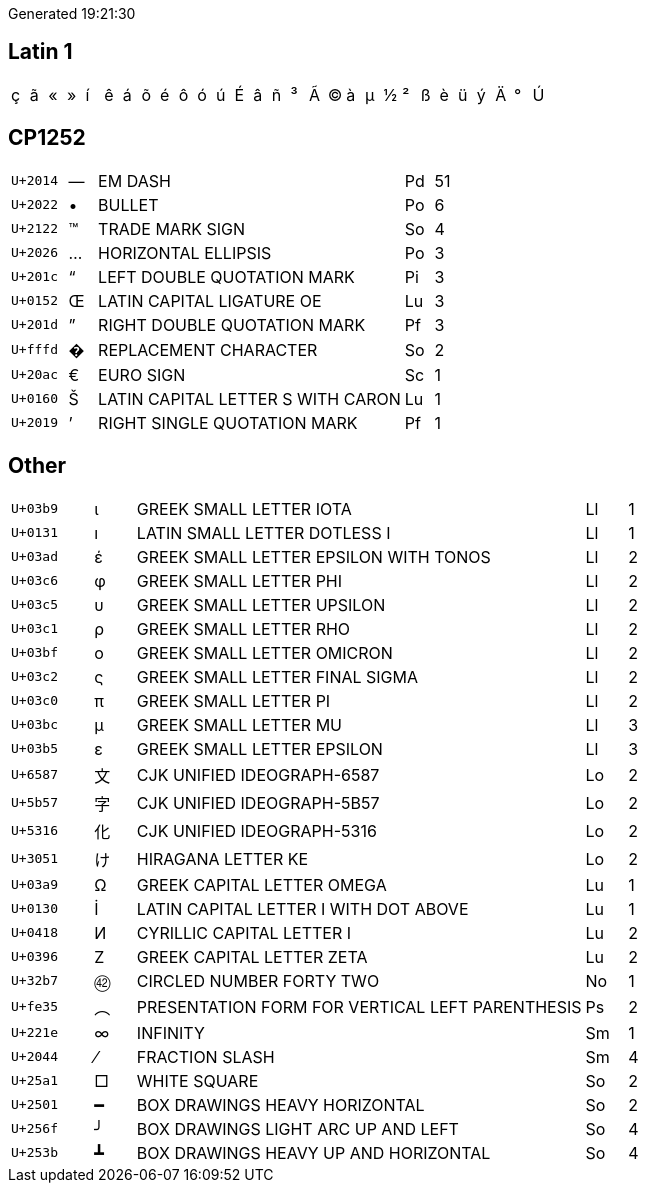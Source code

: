 Generated 19:21:30

## Latin 1

|====
|&#xe7;|&#xe3;|&#xab;|&#xbb;|&#xed;|&#xea;|&#xe1;|&#xf5;|&#xe9;|&#xf4;|&#xf3;|&#xfa;|&#xc9;|&#xe2;|&#xf1;|&#xb3;|&#xc3;|&#xa9;|&#xe0;|&#xb5;|&#xbd;|&#xb2;|&#xdf;|&#xe8;|&#xfc;|&#xfd;|&#xc4;|&#xb0;|&#xda;| | | 
|====

## CP1252

[cols=">2,^1,11,1,>1"]
|====
|`U+2014`|—|EM DASH|Pd|51
|`U+2022`|•|BULLET|Po|6
|`U+2122`|™|TRADE MARK SIGN|So|4
|`U+2026`|…|HORIZONTAL ELLIPSIS|Po|3
|`U+201c`|“|LEFT DOUBLE QUOTATION MARK|Pi|3
|`U+0152`|Œ|LATIN CAPITAL LIGATURE OE|Lu|3
|`U+201d`|”|RIGHT DOUBLE QUOTATION MARK|Pf|3
|`U+fffd`|�|REPLACEMENT CHARACTER|So|2
|`U+20ac`|€|EURO SIGN|Sc|1
|`U+0160`|Š|LATIN CAPITAL LETTER S WITH CARON|Lu|1
|`U+2019`|’|RIGHT SINGLE QUOTATION MARK|Pf|1
|====

## Other
[cols=">2,^1,11,1,>1"]
|====
|`U+03b9`|ι|GREEK SMALL LETTER IOTA|Ll|1
|`U+0131`|ı|LATIN SMALL LETTER DOTLESS I|Ll|1
|`U+03ad`|έ|GREEK SMALL LETTER EPSILON WITH TONOS|Ll|2
|`U+03c6`|φ|GREEK SMALL LETTER PHI|Ll|2
|`U+03c5`|υ|GREEK SMALL LETTER UPSILON|Ll|2
|`U+03c1`|ρ|GREEK SMALL LETTER RHO|Ll|2
|`U+03bf`|ο|GREEK SMALL LETTER OMICRON|Ll|2
|`U+03c2`|ς|GREEK SMALL LETTER FINAL SIGMA|Ll|2
|`U+03c0`|π|GREEK SMALL LETTER PI|Ll|2
|`U+03bc`|μ|GREEK SMALL LETTER MU|Ll|3
|`U+03b5`|ε|GREEK SMALL LETTER EPSILON|Ll|3
|`U+6587`|文|CJK UNIFIED IDEOGRAPH-6587|Lo|2
|`U+5b57`|字|CJK UNIFIED IDEOGRAPH-5B57|Lo|2
|`U+5316`|化|CJK UNIFIED IDEOGRAPH-5316|Lo|2
|`U+3051`|け|HIRAGANA LETTER KE|Lo|2
|`U+03a9`|Ω|GREEK CAPITAL LETTER OMEGA|Lu|1
|`U+0130`|İ|LATIN CAPITAL LETTER I WITH DOT ABOVE|Lu|1
|`U+0418`|И|CYRILLIC CAPITAL LETTER I|Lu|2
|`U+0396`|Ζ|GREEK CAPITAL LETTER ZETA|Lu|2
|`U+32b7`|㊷|CIRCLED NUMBER FORTY TWO|No|1
|`U+fe35`|︵|PRESENTATION FORM FOR VERTICAL LEFT PARENTHESIS|Ps|2
|`U+221e`|∞|INFINITY|Sm|1
|`U+2044`|⁄|FRACTION SLASH|Sm|4
|`U+25a1`|□|WHITE SQUARE|So|2
|`U+2501`|━|BOX DRAWINGS HEAVY HORIZONTAL|So|2
|`U+256f`|╯|BOX DRAWINGS LIGHT ARC UP AND LEFT|So|4
|`U+253b`|┻|BOX DRAWINGS HEAVY UP AND HORIZONTAL|So|4
|====
